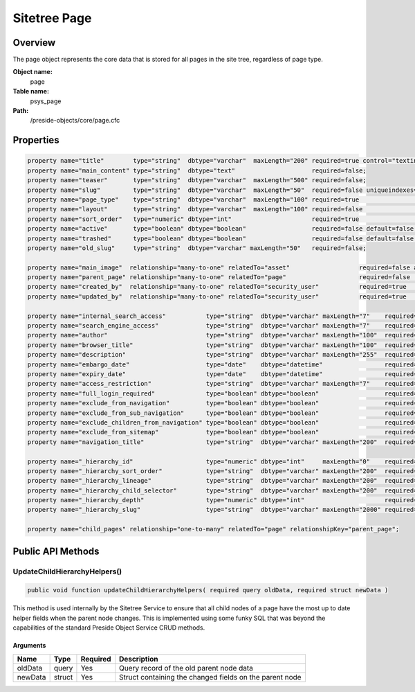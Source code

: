 Sitetree Page
=============

Overview
--------

The page object represents the core data that is stored for all pages in the site tree, regardless of page type.

**Object name:**
    page

**Table name:**
    psys_page

**Path:**
    /preside-objects/core/page.cfc

Properties
----------

.. code-block:: java

    property name="title"        type="string"  dbtype="varchar"  maxLength="200" required=true control="textinput";
    property name="main_content" type="string"  dbtype="text"                     required=false;
    property name="teaser"       type="string"  dbtype="varchar"  maxLength="500" required=false;
    property name="slug"         type="string"  dbtype="varchar"  maxLength="50"  required=false uniqueindexes="slug|2" format="slug";
    property name="page_type"    type="string"  dbtype="varchar"  maxLength="100" required=true                                             control="pageTypePicker";
    property name="layout"       type="string"  dbtype="varchar"  maxLength="100" required=false                                            control="pageLayoutPicker";
    property name="sort_order"   type="numeric" dbtype="int"                      required=true                                             control="none";
    property name="active"       type="boolean" dbtype="boolean"                  required=false default=false;
    property name="trashed"      type="boolean" dbtype="boolean"                  required=false default=false control="none";
    property name="old_slug"     type="string"  dbtype="varchar" maxLength="50"   required=false;

    property name="main_image"  relationship="many-to-one" relatedTo="asset"                   required=false allowedTypes="image";
    property name="parent_page" relationship="many-to-one" relatedTo="page"                    required=false                     uniqueindexes="slug|1" control="none";
    property name="created_by"  relationship="many-to-one" relatedTo="security_user"           required=true                                             control="none" generator="loggedInUserId";
    property name="updated_by"  relationship="many-to-one" relatedTo="security_user"           required=true                                             control="none" generator="loggedInUserId";

    property name="internal_search_access"           type="string"  dbtype="varchar" maxLength="7"    required=false default="inherit" format="regex:(inherit|allow|block)"        control="select"          values="inherit,allow,block" labels="preside-objects.page:internal_search_access.option.inherit,preside-objects.page:internal_search_access.option.allow,preside-objects.page:internal_search_access.option.deny";
    property name="search_engine_access"             type="string"  dbtype="varchar" maxLength="7"    required=false default="inherit" format="regex:(inherit|allow|block)"        control="select"          values="inherit,allow,block"       labels="preside-objects.page:search_engine_access.option.inherit,preside-objects.page:search_engine_access.option.allow,preside-objects.page:search_engine_access.option.deny";
    property name="author"                           type="string"  dbtype="varchar" maxLength="100"  required=false;
    property name="browser_title"                    type="string"  dbtype="varchar" maxLength="100"  required=false;
    property name="description"                      type="string"  dbtype="varchar" maxLength="255"  required=false;
    property name="embargo_date"                     type="date"    dbtype="datetime"                 required=false                                                               control="datetimepicker";
    property name="expiry_date"                      type="date"    dbtype="datetime"                 required=false                                                               control="datetimepicker";
    property name="access_restriction"               type="string"  dbtype="varchar" maxLength="7"    required=false default="inherit" format="regex:(inherit|none|full|partial)"  control="select"          values="inherit,none,full,partial" labels="preside-objects.page:access_restriction.option.inherit,preside-objects.page:access_restriction.option.none,preside-objects.page:access_restriction.option.full,preside-objects.page:access_restriction.option.partial";
    property name="full_login_required"              type="boolean" dbtype="boolean"                  required=false default=false;
    property name="exclude_from_navigation"          type="boolean" dbtype="boolean"                  required=false default=false;
    property name="exclude_from_sub_navigation"      type="boolean" dbtype="boolean"                  required=false default=false;
    property name="exclude_children_from_navigation" type="boolean" dbtype="boolean"                  required=false default=false;
    property name="exclude_from_sitemap"             type="boolean" dbtype="boolean"                  required=false default=false;
    property name="navigation_title"                 type="string"  dbtype="varchar" maxLength="200"  required=false;

    property name="_hierarchy_id"                    type="numeric" dbtype="int"     maxLength="0"    required=true                                                            uniqueindexes="hierarchyId";
    property name="_hierarchy_sort_order"            type="string"  dbtype="varchar" maxLength="200"  required=true                                             control="none" indexes="sortOrder";
    property name="_hierarchy_lineage"               type="string"  dbtype="varchar" maxLength="200"  required=true                                             control="none" indexes="lineage";
    property name="_hierarchy_child_selector"        type="string"  dbtype="varchar" maxLength="200"  required=true                                             control="none";
    property name="_hierarchy_depth"                 type="numeric" dbtype="int"                      required=true                                             control="none" indexes="depth";
    property name="_hierarchy_slug"                  type="string"  dbtype="varchar" maxLength="2000" required=true                                             control="none";

    property name="child_pages" relationship="one-to-many" relatedTo="page" relationshipKey="parent_page";


Public API Methods
------------------

.. _page-updatechildhierarchyhelpers:

UpdateChildHierarchyHelpers()
~~~~~~~~~~~~~~~~~~~~~~~~~~~~~

.. code-block:: java

    public void function updateChildHierarchyHelpers( required query oldData, required struct newData )

This method is used internally by the Sitetree Service to ensure
that all child nodes of a page have the most up to date helper fields when the parent node
changes.
This is implemented using some funky SQL that was beyond the capabilities of the standard
Preside Object Service CRUD methods.

Arguments
.........

=======  ======  ========  =======================================================
Name     Type    Required  Description                                            
=======  ======  ========  =======================================================
oldData  query   Yes       Query record of the old parent node data               
newData  struct  Yes       Struct containing the changed fields on the parent node
=======  ======  ========  =======================================================
